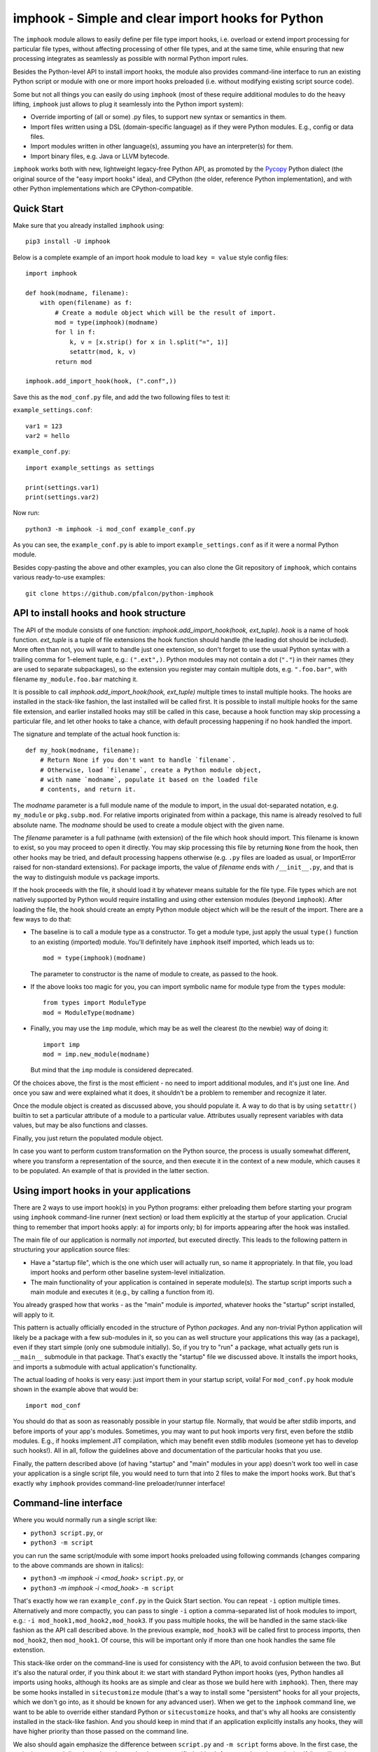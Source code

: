 imphook - Simple and clear import hooks for Python
==================================================

The ``imphook`` module allows to easily define per file type import
hooks, i.e. overload or extend import processing for particular file
types, without affecting processing of other file types, and at the
same time, while ensuring that new processing integrates as seamlessly
as possible with normal Python import rules.

Besides the Python-level API to install import hooks, the module also
provides command-line interface to run an existing Python script or
module with one or more import hooks preloaded (i.e. without modifying
existing script source code).

Some but not all things you can easily do using ``imphook`` (most
of these require additional modules to do the heavy lifting,
``imphook`` just allows to plug it seamlessly into the Python import
system):

* Override importing of (all or some) .py files, to support new
  syntax or semantics in them.
* Import files written using a DSL (domain-specific language)
  as if they were Python modules. E.g., config or data files.
* Import modules written in other language(s), assuming you have
  an interpreter(s) for them.
* Import binary files, e.g. Java or LLVM bytecode.

``imphook`` works both with new, lightweight legacy-free Python
API, as promoted by the `Pycopy <https://github.com/pfalcon/pycopy>`_
Python dialect (the original source of the "easy import hooks" idea),
and CPython (the older, reference Python implementation), and with
other Python implementations which are CPython-compatible.

Quick Start
-----------

Make sure that you already installed ``imphook`` using::

    pip3 install -U imphook

Below is a complete example of an import hook module to load
``key = value`` style config files::

    import imphook

    def hook(modname, filename):
        with open(filename) as f:
            # Create a module object which will be the result of import.
            mod = type(imphook)(modname)
            for l in f:
                k, v = [x.strip() for x in l.split("=", 1)]
                setattr(mod, k, v)
            return mod

    imphook.add_import_hook(hook, (".conf",))

Save this as the ``mod_conf.py`` file, and add the two following
files to test it:

``example_settings.conf``::

    var1 = 123
    var2 = hello

``example_conf.py``::

    import example_settings as settings

    print(settings.var1)
    print(settings.var2)

Now run::

    python3 -m imphook -i mod_conf example_conf.py

As you can see, the ``example_conf.py`` is able to import
``example_settings.conf`` as if it were a normal Python module.

Besides copy-pasting the above and other examples, you can also
clone the Git repository of ``imphook``, which contains various
ready-to-use examples::

    git clone https://github.com/pfalcon/python-imphook


API to install hooks and hook structure
---------------------------------------

The API of the module consists of one function:
`imphook.add_import_hook(hook, ext_tuple)`. *hook* is a name of
hook function. *ext_tuple* is a tuple of file extensions
the hook function should handle (the leading dot should be included).
More often than not, you will want to handle just one extension,
so don't forget to use the usual Python syntax with a trailing
comma for 1-element tuple, e.g.: ``(".ext",)``. Python modules may
not contain a dot (``"."``) in their names (they are used to separate
subpackages), so the extension you register may contain multiple
dots, e.g. ``".foo.bar"``, with filename ``my_module.foo.bar``
matching it.

It is possible to call `imphook.add_import_hook(hook, ext_tuple)`
multiple times to install multiple hooks. The hooks are installed
in the stack-like fashion, the last installed will be called
first. It is possible to install multiple hooks for the same file
extension, and earlier installed hooks may still be called in this
case, because a hook function may skip processing a particular
file, and let other hooks to take a chance, with default processing
happening if no hook handled the import.

The signature and template of the actual hook function is::

    def my_hook(modname, filename):
        # Return None if you don't want to handle `filename`.
        # Otherwise, load `filename`, create a Python module object,
        # with name `modname`, populate it based on the loaded file
        # contents, and return it.

The *modname* parameter is a full module name of the module to
import, in the usual dot-separated notation, e.g. ``my_module``
or ``pkg.subp.mod``. For relative imports originated from within
a package, this name is already resolved to full absolute name.
The *modname* should be used to create a module object with the
given name.

The *filename* parameter is a full pathname (with extension) of the
file which hook should import. This filename is known to exist, so
you may proceed to open it directly. You may skip processing this
file by returning ``None`` from the hook, then other hooks may be
tried, and default processing happens otherwise (e.g. ``.py`` files
are loaded as usual, or ImportError raised for non-standard
extensions). For package imports, the value of *filename* ends with
``/__init__.py``, and that is the way to distinguish module vs
package imports.

If the hook proceeds with the file, it should load it by whatever
means suitable for the file type. File types which are not natively
supported by Python would require installing and using other extension
modules (beyond ``imphook``). After loading the file, the hook should
create an empty Python module object which will be the result of the
import. There are a few ways to do that:

* The baseline is to call a module type as a constructor. To get
  a module type, just apply the usual ``type()`` function to an
  existing (imported) module. You'll definitely have ``imphook``
  itself imported, which leads us to::

    mod = type(imphook)(modname)

  The parameter to constructor is the name of module to create,
  as passed to the hook.
* If the above looks too magic for you, you can import symbolic
  name for module type from the ``types`` module::

    from types import ModuleType
    mod = ModuleType(modname)

* Finally, you may use the ``imp`` module, which may be as well
  the clearest (to the newbie) way of doing it::

    import imp
    mod = imp.new_module(modname)

  But mind that the ``imp`` module is considered deprecated.

Of the choices above, the first is the most efficient - no need
to import additional modules, and it's just one line. And once
you saw and were explained what it does, it shouldn't be a problem
to remember and recognize it later.

Once the module object is created as discussed above, you should
populate it. A way to do that is by using ``setattr()`` builtin
to set a particular attribute of a module to a particular value.
Attributes usually represent variables with data values, but
may be also functions and classes.

Finally, you just return the populated module object.

In case you want to perform custom transformation on the Python
source, the process is usually somewhat different, where you
transform a representation of the source, and then execute it
in the context of a new module, which causes it to be populated.
An example of that is provided in the latter section.


Using import hooks in your applications
---------------------------------------

There are 2 ways to use import hook(s) in you Python programs:
either preloading them before starting your program using ``imphook``
command-line runner (next section) or load them explicitly at the
startup of your application. Crucial thing to remember that import
hooks apply: a) for imports only; b) for imports appearing after
the hook was installed.

The main file of our application is normally *not imported*, but
executed directly. This leads to the following pattern in structuring
your application source files:

* Have a "startup file", which is the one which user will actually
  run, so name it appropriately. In that file, you load import hooks
  and perform other baseline system-level initialization.
* The main functionality of your application is contained in seperate
  module(s). The startup script imports such a main module and
  executes it (e.g., by calling a function from it).

You already grasped how that works - as the "main" module is
*imported*, whatever hooks the "startup" script installed, will
apply to it.

This pattern is actually officially encoded in the structure of
Python *packages*. And any non-trivial Python application will
likely be a package with a few sub-modules in it, so you can as
well structure your applications this way (as a package), even
if they start simple (only one submodule initially). So, if you
try to "run" a package, what actually gets run is ``__main__``
submodule in that package. That's exactly the "startup" file
we discussed above. It installs the import hooks, and imports
a submodule with actual application's functionality.

The actual loading of hooks is very easy: just import them in
your startup script, voila! For ``mod_conf.py`` hook module
shown in the example above that would be::

    import mod_conf

You should do that as soon as reasonably possible in your startup
file. Normally, that would be after stdlib imports, and before
imports of your app's modules. Sometimes, you may want to put
hook imports very first, even before the stdlib modules. E.g.,
if hooks implement JIT compilation, which may benefit even stdlib
modules (someone yet has to develop such hooks!). All in all,
follow the guidelines above and documentation of the particular
hooks that you use.

Finally, the pattern described above (of having "startup" and
"main" modules in your app) doesn't work too well in case your
application is a single script file, you would need to turn that
into 2 files to make the import hooks work. But that's exactly
why ``imphook`` provides command-line preloader/runner interface!


Command-line interface
----------------------

Where you would normally run a single script like:

* ``python3 script.py``, or
* ``python3 -m script``

you can run the same script/module with some import hooks preloaded
using following commands (changes comparing to the above commands
are shown in italics):

* ``python3`` *-m imphook -i <mod_hook>* ``script.py``, or
* ``python3`` *-m imphook -i <mod_hook>* ``-m script``

That's exactly how we ran ``example_conf.py`` in the Quick Start
section. You can repeat ``-i`` option multiple times. Alternatively
and more compactly, you can pass to single ``-i`` option a
comma-separated list of hook modules to import, e.g.:
``-i mod_hook1,mod_hook2,mod_hook3``. If you pass multiple hooks,
the will be handled in the same stack-like fashion as the API
call described above. In the previous example, ``mod_hook3`` will
be called first to process imports, then ``mod_hook2``, then
``mod_hook1``. Of course, this will be important only if more
than one hook handles the same file extenstion.

This stack-like order on the command-line is used for consistency
with the API, to avoid confusion between the two. But it's also
the natural order, if you think about it: we start with standard
Python import hooks (yes, Python handles all imports using hooks,
although its hooks are as simple and clear as those we build here
with ``imphook``). Then, there may be some hooks installed in
``sitecustomize`` module (that's a way to install some "persistent"
hooks for all your projects, which we don't go into, as it should
be known for any advanced user). When we get to the ``imphook``
command line, we want to be able to override either standard
Python or ``sitecustomize`` hooks, and that's why all hooks are
consistently installed in the stack-like fashion. And you should
keep in mind that if an application explicitly installs any hooks,
they will have higher priority than those passed on the command
line.

We also should again emphasize the difference between ``script.py``
and ``-m script`` forms above. In the first case, the script is
*executed directly*, and any import hooks you specified with
``-i`` **do not** apply to the script itself (but will apply to
imports performed by ``script.py``). Even want hooks to apply
to the script's source itself, you **must** run it using
``-m script`` notation (which exactly tells "import this script
as a module, don't run it directly"). Pay double attention that
when you use ``-m`` switch, you **must not** use the ``.py``
extension (if you do, you ask to import the submodule ``py`` of
package ``script``, which rarely what you want or makes sense).

Last final note is about whitespace in the command-line parameters:
they should be used exactly as shown and described: there should
always be spaces between ``-i`` and ``-m`` options and their
parameters. And vice versa, if you use comma-separated list of
import hooks, there should be no spaces in that list.


Example of Python source transformation
---------------------------------------

We started this documentation with a quick example of writing an
import hook for a simple DSL. We'd like to finish it with examples
of another expected common use of ``imphook`` - implementing
new syntactic (and semantic!) features for Python.

A common starting example is just trying to "rename" one of existing
syntactic elements, e.g. use word "function" instead of "lambda".

So, we'd like to get following source code dialect to run:

``example_funkw.py``::

    my_fun = function: print("imphook's functionality is cool!")
    my_fun()

The simplest way to do that is just to replace every occurance of
"function" in the source with "lambda" (then compile, then execute
it in the module context). We thus will come up with the following
hook implementation:

``mod_funkw_naive.py``::

    import imphook

    def hook(filename):
        with open(filename) as f:
            source = f.read()
        source = source.replace("function", "lambda")
        mod = type(imphook)("")
        exec(source, vars(mod))
        return mod

    imphook.add_import_hook(hook, (".py",))

If you read previous sections carefully, you already know that if
we want the import hook to apply to the script itself, we must
run it as module, using ``-m`` switch::

    python3 -m imphook -i mod_funkw_naive -m example_funkw


Credits and licensing
---------------------

``imphook`` is (c) `Paul Sokolovsky <https://github.com/pfalcon>`_ and
is released under the MIT license.

